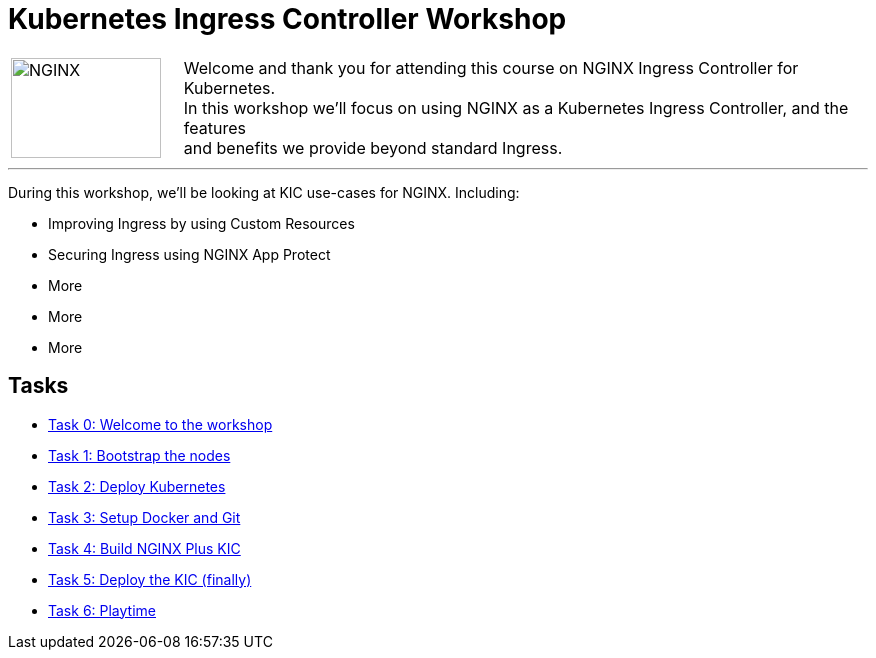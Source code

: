 = Kubernetes Ingress Controller Workshop
:showtitle:
:next_section: task1

[cols="^20,<80" grid="none" frame="none"]
|===
| image:../img/nginx-logo-black.png[NGINX,150,100,align="center"]
|
Welcome and thank you for attending this course on NGINX Ingress Controller for Kubernetes.  +
In this workshop we'll focus on using NGINX as a Kubernetes Ingress Controller, and the features +
and benefits we provide beyond standard Ingress.
|===

'''

During this workshop, we'll be looking at KIC use-cases for NGINX. Including:

 * Improving Ingress by using Custom Resources
 * Securing Ingress using NGINX App Protect
 * More
 * More
 * More

== Tasks

* <<task0.adoc#,Task 0: Welcome to the workshop>>
* <<task1.adoc#,Task 1: Bootstrap the nodes>>
* <<task2.adoc#,Task 2: Deploy Kubernetes>>
* <<task3.adoc#,Task 3: Setup Docker and Git>>
* <<task4.adoc#,Task 4: Build NGINX Plus KIC>>
* <<task5.adoc#,Task 5: Deploy the KIC (finally)>>
* <<task6.adoc#,Task 6: Playtime>>
